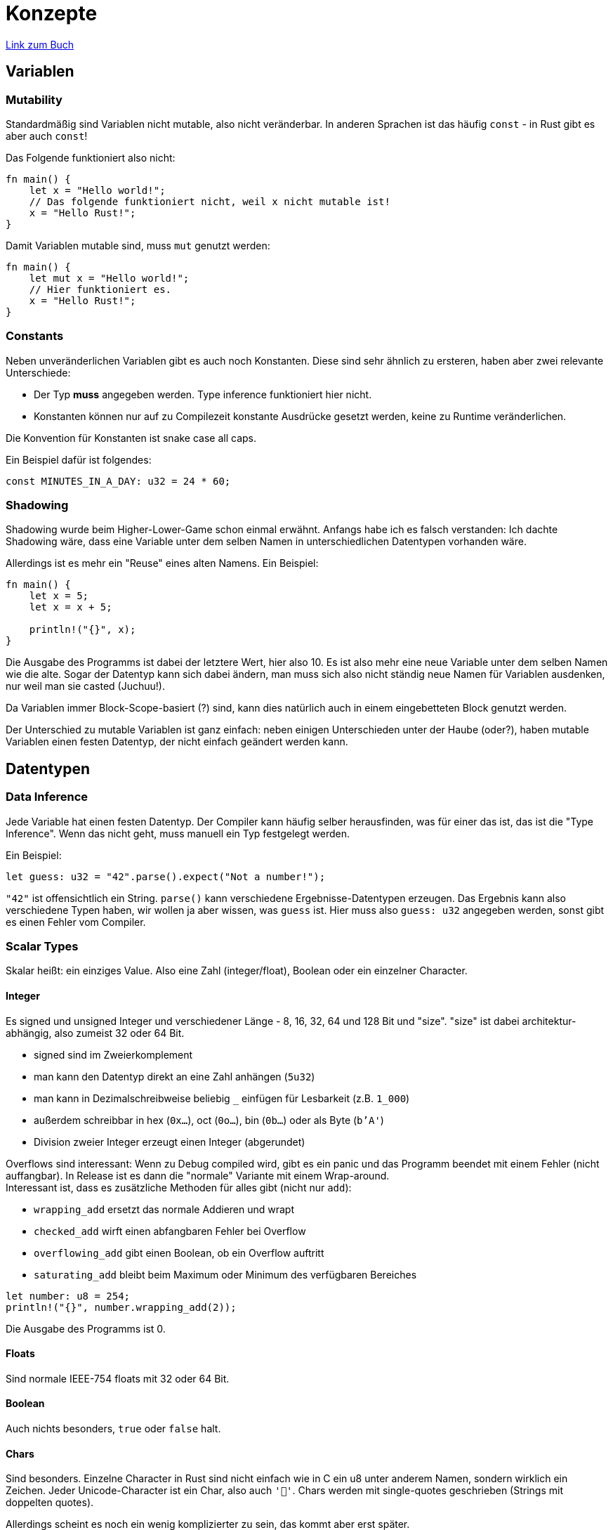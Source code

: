 :experimental:
:docdatetime: 2022-10-18T17:56:26+02:00

= Konzepte

https://doc.rust-lang.org/book/ch03-00-common-programming-concepts.html[Link zum Buch]


== Variablen
=== Mutability

Standardmäßig sind Variablen nicht mutable, also nicht veränderbar.
In anderen Sprachen ist das häufig `const` - in Rust gibt es aber auch `const`!

Das Folgende funktioniert also nicht:

[source.notCompiling, Rust]
----
fn main() {
    let x = "Hello world!";
    // Das folgende funktioniert nicht, weil x nicht mutable ist!
    x = "Hello Rust!";
}
----

Damit Variablen mutable sind, muss `mut` genutzt werden:

[source, rust]
----
fn main() {
    let mut x = "Hello world!";
    // Hier funktioniert es.
    x = "Hello Rust!";
}
----

=== Constants

Neben unveränderlichen Variablen gibt es auch noch Konstanten. 
Diese sind sehr ähnlich zu ersteren, haben aber zwei relevante Unterschiede:

- Der Typ *muss* angegeben werden. Type inference funktioniert hier nicht.
- Konstanten können nur auf zu Compilezeit konstante Ausdrücke gesetzt werden, keine zu Runtime veränderlichen.

Die Konvention für Konstanten ist snake case all caps.

Ein Beispiel dafür ist folgendes:

[source, rust]
----
const MINUTES_IN_A_DAY: u32 = 24 * 60;
----

=== Shadowing

Shadowing wurde beim Higher-Lower-Game schon einmal erwähnt.
Anfangs habe ich es falsch verstanden: Ich dachte Shadowing wäre, dass eine Variable unter dem selben Namen in unterschiedlichen Datentypen vorhanden wäre.

Allerdings ist es mehr ein "Reuse" eines alten Namens. 
Ein Beispiel:

[source, rust]
----
fn main() {
    let x = 5;
    let x = x + 5;

    println!("{}", x);
}
----

Die Ausgabe des Programms ist dabei der letztere Wert, hier also 10.
Es ist also mehr eine neue Variable unter dem selben Namen wie die alte.
Sogar der Datentyp kann sich dabei ändern, man muss sich also nicht ständig neue Namen für Variablen ausdenken, nur weil man sie casted (Juchuu!).

Da Variablen immer Block-Scope-basiert (?) sind, kann dies natürlich auch in einem eingebetteten Block genutzt werden.

Der Unterschied zu mutable Variablen ist ganz einfach: neben einigen Unterschieden unter der Haube (oder?), haben mutable Variablen einen festen Datentyp, der nicht einfach geändert werden kann.

== Datentypen

=== Data Inference
Jede Variable hat einen festen Datentyp. 
Der Compiler kann häufig selber herausfinden, was für einer das ist, das ist die "Type Inference".
Wenn das nicht geht, muss manuell ein Typ festgelegt werden.

Ein Beispiel:

[source, rust]
----
let guess: u32 = "42".parse().expect("Not a number!");
----

`"42"` ist offensichtlich ein String. 
`parse()` kann verschiedene Ergebnisse-Datentypen erzeugen.
Das Ergebnis kann also verschiedene Typen haben, wir wollen ja aber wissen, was `guess` ist.
Hier muss also `guess: u32` angegeben werden, sonst gibt es einen Fehler vom Compiler.

=== Scalar Types
Skalar heißt: ein einziges Value.
Also eine Zahl (integer/float), Boolean oder ein einzelner Character.

==== Integer
Es signed und unsigned Integer und verschiedener Länge - 8, 16, 32, 64 und 128 Bit und "size".
"size" ist dabei architektur-abhängig, also zumeist 32 oder 64 Bit.

- signed sind im Zweierkomplement
- man kann den Datentyp direkt an eine Zahl anhängen (`5u32`)
- man kann in Dezimalschreibweise beliebig `_` einfügen für Lesbarkeit (z.B. `1_000`)
- außerdem schreibbar in hex (`0x...`), oct (`0o...`), bin (`0b...`) oder als Byte (`b'A'`)
- Division zweier Integer erzeugt einen Integer (abgerundet)

Overflows sind interessant: Wenn zu Debug compiled wird, gibt es ein panic und das Programm beendet mit einem Fehler (nicht auffangbar).
In Release ist es dann die "normale" Variante mit einem Wrap-around. +
Interessant ist, dass es zusätzliche Methoden für alles gibt (nicht nur `add`): 

- `wrapping_add` ersetzt das normale Addieren und wrapt
- `checked_add` wirft einen abfangbaren Fehler bei Overflow
- `overflowing_add` gibt einen Boolean, ob ein Overflow auftritt
- `saturating_add` bleibt beim Maximum oder Minimum des verfügbaren Bereiches

[source, rust]
----
let number: u8 = 254;
println!("{}", number.wrapping_add(2));
----

Die Ausgabe des Programms ist 0.

==== Floats
Sind normale IEEE-754 floats mit 32 oder 64 Bit.

==== Boolean
Auch nichts besonders, `true` oder `false` halt.

==== Chars
Sind besonders.
Einzelne Character in Rust sind nicht einfach wie in C ein u8 unter anderem Namen, sondern wirklich ein Zeichen.
Jeder Unicode-Character ist ein Char, also auch `'🐧'`.
Chars werden mit single-quotes geschrieben (Strings mit doppelten quotes).

Allerdings scheint es noch ein wenig komplizierter zu sein, das kommt aber erst später.

=== Compound Types
Gruppierung von mehreren Werten in einem Typ.

==== Tupel
Tupel sind weird. 
Sie haben eine feste Länge (wie C-Arrays), können aber verschiedene Datentypen beinhalten, also wie in Python.
Sie sind aber schreibbar, wenn `mut` zur Initialisierung genutzt wird, also nicht wie in Python.

Ein paar Beispiele als Code:

[source, rust]
----
let x: (f32, char, u8) = (1.0, '🐧', 3);
//_x.0 = 2.0; // geht nicht, da x nicht mut ist.

let mut x: (f32, char, u8) = x;

println!("{}", x.0); // x.0 == x[0] -> 1.0

// Dekonstruktur. Wie in JS wird einfach zugewiesen.
let (_a, b, _c) = x; // a = x.0 = 1.0, b = x.1 = 🐧, c = x.2 = 3
println!("{}", b); // b is 🐧

x.2 = 4; // x.2 ist schreibbar, wenn x mut ist.
println!("{}", x.2);

//x.2 = 1.0; // Das geht nicht, da x.2 ein u8 ist.
----

Falls eine Funktion in Rust nichts zurückgibt, gibt sie in leeres Tupel `()`, auch `unit type` genannt, zurück.

==== Arrays
Arrays sind wie C-Arrays, haben also eine feste Länge und nur einen Datentyp.
Für "Arrays" mit veränderbarer Länge gibt es Vektoren.

Wieder etwas Code:

[source, rust]
----
let x: [i32; 5] = [1, 2, 3, 4, 5];
//         ^ so sieht der Datentyp aus 

println!("{}", x[0]); // 1, so wie immer

let mut x = [15; 3]; // -> [15, 15, 15]
x[0] = 16; // x = [16, 15, 15]
----

Im Gegensatz zu C-Arrays wird allerdings vor dem Zugriff auf das Array ein Check durchgeführt.
Während C also auch außerhalb des Arrays Speicher lesen kann (mindestens theoretisch), kommt es in Rust dann zu einem Compilerfehler oder einer Runtime-Panic.

== Funktionen

Sind wie normale Funktionen in C auch. Keyword ist `fn`.

Beispiel:

[source, rust]
----
fn calculate_sum(a: i32, b: i32) -> i64 {
    // Statements können natürlich normal genutzt werden
    let c: i64 = a + b
    
    // Wenn das letzte Statement kein ";" am Ende hat, ist es die Rückgabe
    // Quasi "return c;"
    // "let ...." returnt aber nichts
    // Könnte aber auch einfach nur "a + b" sein.
    c
}
----

== Kommentare

Schon häufiger in den Beispielen - einfach `//`.
Es gibt auch noch spezielle Docstrings, aber das kommt später.

== Kontrollfluss
=== `if`

- ohne runde Klammern um die Bedingung
- _immer_ geschweifte Klammern, zumindest kein Beispiel ohne
- Geht auch als short-if bei `let x = if condition { 5 } else { 6 }`
- Bedingung *muss* ein bool sein!

=== `loop`

- Basically ein `while (true)`
- `break` und `continue`
- Können labels haben. Dann kann `break 'label` genutzt werden

Beispiel für labels: 

[source, rust]
----
fn main() {
    'outer: loop {
        let mut a = 1;
        loop {
            a += 1;
            if a == 10 {
                break 'outer;
            }
        }
    }
}
----

==== Ergebnis aus der Loop

`break` mit Wert ist Rückgabe.
Einfaches Beispiel:

[source, rust]
----
fn main() {
    let mut counter = 0;

    let result = loop {
        counter += 1;

        if counter == 10 {
            break counter * 2;
        }
    };

    println!("{}", result); // 20
}
----

=== `while`

- nutzt auch keine runden Klammern
- sonst normal

=== `for`

Looped durch eine Collection (wie in Python).

[source, rust]
----
fn main() {
    let a = [10, 20, 30, 40, 50];

    for element in a {
        println!("{}", element);
    }
}
----